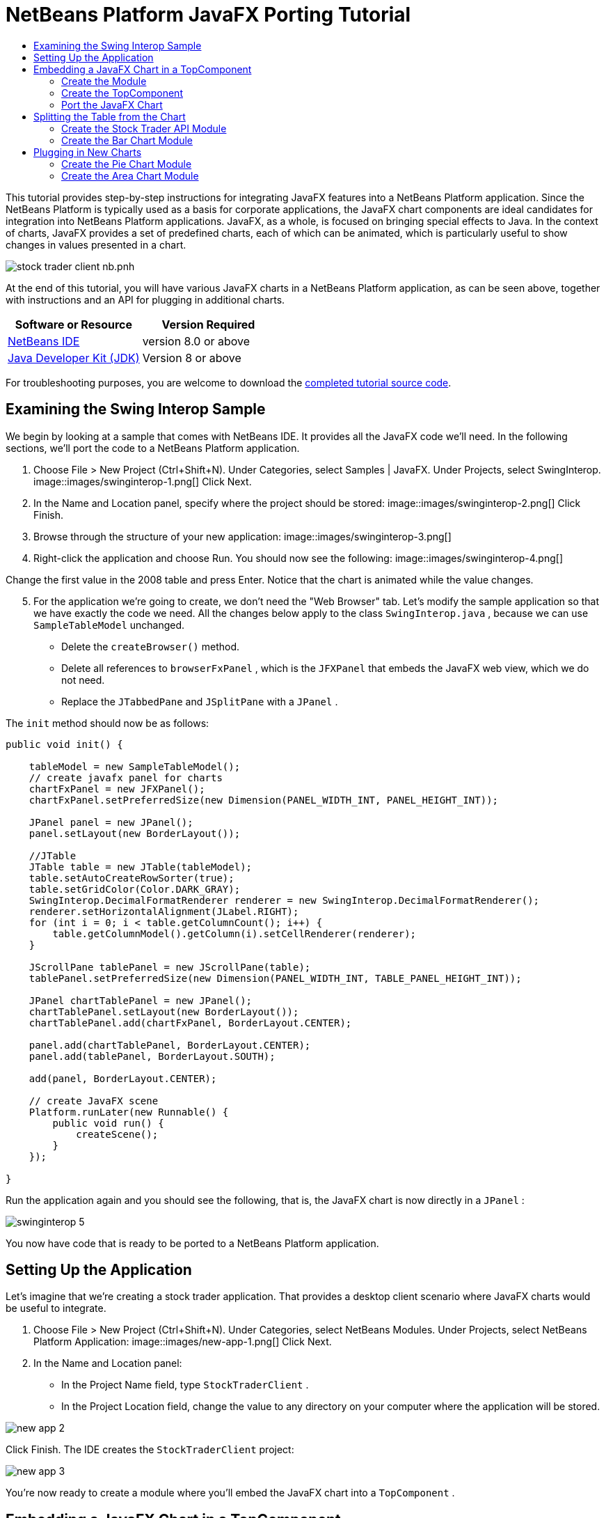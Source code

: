 // 
//     Licensed to the Apache Software Foundation (ASF) under one
//     or more contributor license agreements.  See the NOTICE file
//     distributed with this work for additional information
//     regarding copyright ownership.  The ASF licenses this file
//     to you under the Apache License, Version 2.0 (the
//     "License"); you may not use this file except in compliance
//     with the License.  You may obtain a copy of the License at
// 
//       http://www.apache.org/licenses/LICENSE-2.0
// 
//     Unless required by applicable law or agreed to in writing,
//     software distributed under the License is distributed on an
//     "AS IS" BASIS, WITHOUT WARRANTIES OR CONDITIONS OF ANY
//     KIND, either express or implied.  See the License for the
//     specific language governing permissions and limitations
//     under the License.
//

= NetBeans Platform JavaFX Porting Tutorial
:jbake-type: platform-tutorial
:jbake-tags: tutorials 
:jbake-status: published
:syntax: true
:source-highlighter: pygments
:toc: left
:toc-title:
:icons: font
:experimental:
:description: NetBeans Platform JavaFX Porting Tutorial - Apache NetBeans
:keywords: Apache NetBeans Platform, Platform Tutorials, NetBeans Platform JavaFX Porting Tutorial

This tutorial provides step-by-step instructions for integrating JavaFX features into a NetBeans Platform application. Since the NetBeans Platform is typically used as a basis for corporate applications, the JavaFX chart components are ideal candidates for integration into NetBeans Platform applications. JavaFX, as a whole, is focused on bringing special effects to Java. In the context of charts, JavaFX provides a set of predefined charts, each of which can be animated, which is particularly useful to show changes in values presented in a chart.


image::https://blogs.oracle.com/geertjan_images/resource/stock-trader-client-nb.pnh.png[]

At the end of this tutorial, you will have various JavaFX charts in a NetBeans Platform application, as can be seen above, together with instructions and an API for plugging in additional charts.






|===
|Software or Resource |Version Required 

| link:https://netbeans.apache.org/download/index.html[NetBeans IDE] |version 8.0 or above 

| link:https://www.oracle.com/technetwork/java/javase/downloads/index.html[Java Developer Kit (JDK)] |Version 8 or above 
|===

For troubleshooting purposes, you are welcome to download the  link:http://web.archive.org/web/20170409072842/http://java.net/projects/nb-api-samples/show/versions/8.0/tutorials/javafx[completed tutorial source code].



== Examining the Swing Interop Sample

We begin by looking at a sample that comes with NetBeans IDE. It provides all the JavaFX code we'll need. In the following sections, we'll port the code to a NetBeans Platform application.


[start=1]
1. Choose File > New Project (Ctrl+Shift+N). Under Categories, select Samples | JavaFX. Under Projects, select SwingInterop. 
image::images/swinginterop-1.png[] Click Next.

[start=2]
1. In the Name and Location panel, specify where the project should be stored:
image::images/swinginterop-2.png[] Click Finish.

[start=3]
1. Browse through the structure of your new application: 
image::images/swinginterop-3.png[]

[start=4]
1. Right-click the application and choose Run. You should now see the following: 
image::images/swinginterop-4.png[] 

Change the first value in the 2008 table and press Enter. Notice that the chart is animated while the value changes.


[start=5]
1. For the application we're going to create, we don't need the "Web Browser" tab. Let's modify the sample application so that we have exactly the code we need. All the changes below apply to the class  ``SwingInterop.java`` , because we can use  ``SampleTableModel``  unchanged. 
* Delete the  ``createBrowser()``  method.
* Delete all references to  ``browserFxPanel`` , which is the  ``JFXPanel``  that embeds the JavaFX web view, which we do not need.
* Replace the  ``JTabbedPane``  and  ``JSplitPane``  with a  ``JPanel`` .

The  ``init``  method should now be as follows:


[source,java]
----

public void init() {

    tableModel = new SampleTableModel();
    // create javafx panel for charts
    chartFxPanel = new JFXPanel();
    chartFxPanel.setPreferredSize(new Dimension(PANEL_WIDTH_INT, PANEL_HEIGHT_INT));

    JPanel panel = new JPanel();
    panel.setLayout(new BorderLayout());

    //JTable
    JTable table = new JTable(tableModel);
    table.setAutoCreateRowSorter(true);
    table.setGridColor(Color.DARK_GRAY);
    SwingInterop.DecimalFormatRenderer renderer = new SwingInterop.DecimalFormatRenderer();
    renderer.setHorizontalAlignment(JLabel.RIGHT);
    for (int i = 0; i < table.getColumnCount(); i++) {
        table.getColumnModel().getColumn(i).setCellRenderer(renderer);
    }
    
    JScrollPane tablePanel = new JScrollPane(table);
    tablePanel.setPreferredSize(new Dimension(PANEL_WIDTH_INT, TABLE_PANEL_HEIGHT_INT));

    JPanel chartTablePanel = new JPanel();
    chartTablePanel.setLayout(new BorderLayout());
    chartTablePanel.add(chartFxPanel, BorderLayout.CENTER);

    panel.add(chartTablePanel, BorderLayout.CENTER);
    panel.add(tablePanel, BorderLayout.SOUTH);

    add(panel, BorderLayout.CENTER);

    // create JavaFX scene
    Platform.runLater(new Runnable() {
        public void run() {
            createScene();
        }
    });

}
----

Run the application again and you should see the following, that is, the JavaFX chart is now directly in a  ``JPanel`` :


image::images/swinginterop-5.png[] 

You now have code that is ready to be ported to a NetBeans Platform application.



== Setting Up the Application

Let's imagine that we're creating a stock trader application. That provides a desktop client scenario where JavaFX charts would be useful to integrate.


[start=1]
1. Choose File > New Project (Ctrl+Shift+N). Under Categories, select NetBeans Modules. Under Projects, select NetBeans Platform Application: 
image::images/new-app-1.png[] Click Next.

[start=2]
1. In the Name and Location panel:
* In the Project Name field, type  ``StockTraderClient`` .
* In the Project Location field, change the value to any directory on your computer where the application will be stored.

image::images/new-app-2.png[] 

Click Finish. The IDE creates the  ``StockTraderClient``  project:


image::images/new-app-3.png[]

You're now ready to create a module where you'll embed the JavaFX chart into a  ``TopComponent`` .



== Embedding a JavaFX Chart in a TopComponent

We begin by creating a new module. Then we use the New Window wizard to create a new  ``TopComponent`` . We round off the section by moving the code from the Swing Interop sample into the  ``TopComponent`` .

* <<create-module,Create the Module>>
* <<create-topcomponent,Create the TopComponent>>
* <<port-chart,Port the JavaFX Chart>>


=== Create the Module

In this section, you use the New Module wizard to create a new module.


[start=1]
1. Right-click the Modules node and choose Add New. The module we're creating is going to contain the core functionality of the application. Ultimately, there'll be many modules that will be optional, such as a range of charting windows, while this module will always remain essential to the application. Hence, we will name this module  ``Core`` : 
image::images/new-module-2.png[] 

Click Next.


[start=2]
1. We imagine that we own a URL  ``stocktrader.org`` , which means that that URL is unique. Turning the URL around, we arrive at the prefix of the code base for all our functionality modules. Next, in this particular case, we add  ``core`` , since that is the name of our module and so we have  ``org.stocktrader.core``  as the unique identifier of our module: 
image::images/new-module-3.png[] 

Click Finish. We now have a new module in our application, named  ``Core`` .


=== Create the TopComponent

In this section, you use the New Window wizard to create a new window.


[start=1]
1. Right-click the  ``org.stocktrader.core``  package and choose New | Other. In the Module Development category, choose Window: 
image::images/new-window-1.png[] 

Click Next.


[start=2]
1. In the Window Position drop-down, choose "editor". Select "Open on Application Start": 
image::images/new-window-2.png[] 

Click Next.


[start=3]
1. Type "Core" as class name prefix: 
image::images/new-window-3.png[] 

Click Finish. We now have a new window in our application, named  ``CoreTopComponent`` , together with libraries that are the dependencies required by  ``CoreTopComponent`` .


=== Port the JavaFX Chart

In this section, you move the useful parts of the Swing Interop sample into your Core module.


[start=1]
1. Copy the  ``SampleTableModel.java``  file into the  ``org.stocktrader.core``  package. Do so by copying the class, right-clicking on the package where you want to copy it to, and choosing Paste | Refactor Copy and then clicking the Refactor button.

[start=2]
1. Copy the fields at the top of the  ``SwingInterop.java``  file to the top of the  ``TopComponent`` .

[start=3]
1. Copy the methods  ``createScene`` ,  ``createBarChart`` , and  ``DecimalFormatRenderer``  into the body of the  ``TopComponent`` .

[start=4]
1. Copy the  ``init``  method into the  ``TopComponent``  and change  ``SwingInterop.DecimalFormatRenderer``  to  ``DecimalFormatRenderer`` .

[start=5]
1. Change the constructor of the  ``TopComponent``  to set the layout and to call the  ``init``  metod, as follows, that is, by adding the two highlighted lines below:

[source,java]
----

public CoreTopComponent() {
    initComponents();
    setName(Bundle.CTL_CoreTopComponent());
    setToolTipText(Bundle.HINT_CoreTopComponent());
    *setLayout(new BorderLayout());
    init();*
}
----


[start=6]
1. Right-click the application, choose Run, and the application starts up, showing the JavaFX chart, together with the  ``JTable``  that controls it: 
image::images/result-1.png[] 

Change the first value in the 2008 table and press Enter. Notice that the chart is animated while the value changes.

In this section, you integrated a JavaFX chart into a  ``TopComponent`` . In the next section, we will begin to make the application more modular. By the end of that section, the  ``JTable``  will be in one module, while the JavaFX Chart will be in another.



== Splitting the Table from the Chart

To make the application more modular, we will move the JavaFX chart into a separate module. Because the interaction between the JavaFX chart and the  ``JTable``  is done via the  ``SampleTableModel`` , we will move that class into a separate module, too. That module will be the API between the table and the chart.

When you complete this section, you will have a modular infrastructure letting you provide alternative JavaFX charts, which will all be made available by separate modules that integrate with the  ``SampleTableModel``  in the API module.

* <<create-api,Create the Stock Trader API Module>>
* <<create-bar,Create the Bar Chart Module>>


=== Create the Stock Trader API Module

In this section, you create a new module for the  ``SampleTableModel``  class. You expose the package containing the class and you set a dependency on it in the  ``Core``  module.


[start=1]
1. Right-click on the StockTraderClient's Modules node and choose Add New. Create a new module, named  ``StockTraderAPI`` . When you click Next, set  ``org.stocktrader.api``  as the code name base for the module. Click Finish and you will have a new module, named StockTraderAPI.

[start=2]
1. In the Core module, right-click on  ``SampleTableModel``  and choose Cut. Next, in the StockTraderAPI module, right-click on the  ``org.stocktrader.api``  package and choose Paste | Refactor Copy and then click Refactor. The class is moved into the new package, while it's package statement has been updated.

[start=3]
1. Create a new Java class named  ``StockTraderUtilities``  in the  ``org.stocktrader.api``  package. In this class, create a method that will ensure that only one instance of  ``SampleTableModel``  is made available:

[source,java]
----

package org.stocktrader.api;

public class StockTraderUtilities {
    
    private static SampleTableModel stm = null;
    
    public static SampleTableModel getSampleTableModel() {
        if (stm == null){
            return stm = new SampleTableModel();
        } else {
            return stm;
        }
    }
    
}
----


[start=4]
1. Right-click on the StockTraderAPI project node and choose Properties. In the Project Properties dialog, click the API Versioning tab. Then put a checkmark next to the package containing the classes that you want to expose to the rest of the application, as shown below:


image::images/new-api-0.png[]

Click OK. Now the package containing our classes has been exposed to the rest of the application.


[start=5]
1. In the Core module, right-click on Libraries node and choose Add Module Dependency. Set a dependency on the StockTraderAPI.


=== Create the Bar Chart Module

In this section, you create a module containing a  ``TopComponent``  where you will embed the JavaFX chart that is currently in the  ``CoreTopComponent`` . Since the table and the JavaFX chart interact via the  ``SampleTableModel`` , the modules containing the table and the chart will both depend on the StockTraderAPI module.


[start=1]
1. Right-click on the StockTraderClient's Modules node and choose Add New. Create a new module, named  ``BarChart`` . When you click Next, set  ``org.stocktrader.chart.bar``  as the code name base and "Chart - Bar" as the display name. Click Finish and you will have a new module, named "Chart - Bar", which we will refer to below as the "bar chart module".

[start=2]
1. Right-click on the bar chart module's Libraries node and choose Add Module Dependency. Set a dependency on the StockTraderAPI module, so that the bar chart module will have access to the table model.

[start=3]
1. In the bar chart module, use the New Window wizard to create a new window in the editor position, which should open at start up, with  ``BarChart``  as the class name prefix.

[start=4]
1. Open  ``CoreTopComponent``  and  ``BarChartTopComponent``  and do the following:
* Move the methods  ``createScene``  and  ``createBarChart``  into the  ``BarChartTopComponent`` .
* Delete  ``DecimalFormatRenderer``  and all references to it. We'll not use it at the moment, since it's not directly relevant to the application we're creating.
* Move the fields  ``chartFxPanel``  and  ``chart``  into the  ``BarChartTopComponent`` .
* Copy the field  ``tableModel``  into the  ``BarChartTopComponent``  because both  ``TopComponents``  will need to have access to this class.
* In  ``CoreTopComponent`` , clean up the  ``init``  method, so that it only contains the code that you actually need:

[source,java]
----

public void init() {
    tableModel = StockTraderUtilities.getSampleTableModel();
    JTable table = new JTable(tableModel);
    table.setAutoCreateRowSorter(true);
    table.setGridColor(Color.DARK_GRAY);
    add(table, BorderLayout.CENTER);
}
----

Similarly, in  ``BarChartTopComponent`` , create an  ``init``  method that only contains the chart-related code:


[source,java]
----

public void init() {
    tableModel = StockTraderUtilities.getSampleTableModel();
    chartFxPanel = new JFXPanel();
    add(chartFxPanel, BorderLayout.CENTER);
    //Make sure to add the line below:
    Platform.setImplicitExit(false);
    Platform.runLater(new Runnable() {
        public void run() {
            createScene();
        }
    });
}
----

 `` link:http://docs.oracle.com/javafx/2/api/javafx/application/Platform.html[Platform.setImplicitExit]``  sets the implicitExit attribute to the specified value. If this attribute is true, the JavaFX runtime will implicitly shutdown when the last window is closed; the JavaFX launcher will call the Application.stop() method and terminate the JavaFX application thread. If this attribute is false, the application will continue to run normally even after the last window is closed, until the application calls exit(). The default value is true.

Notice how modulerizing the code is little more than refactoring. And, in the end, you have code that is much clearer than it was in the beginning.

* In  ``BarChartTopComponent`` , add these lines to the end of the constructor, to set the layout and call the  ``init``  method:

[source,java]
----

setLayout(new BorderLayout());
init();
----

* In  ``CoreTopComponent`` , change the  ``@TopComponent.Registration``  so that "mode" is set to "output", instead of "editor". That way, our table will be displayed at the bottom of the application frame, while the chart will be displayed in the editor area, which makes for a better appearance.

[start=5]
1. Right-click the application, choose Run, and the application starts up, showing the JavaFX chart, together with the  ``JTable``  that controls it. This time, however, the table and the chart are in separate windows, though they're able to interact because they share a common table model: 
image::images/result-2.png[] 

Change a value in the table and press Enter. Notice that the chart is animated while the value changes.

In the final section of this tutorial, we will add new modules, each containing new JavaFX charts, which will be integrated with the rest of the application because they will all share the same table model.



== Plugging in New Charts

In this section, we add new modules providing a JavaFX pie chart and a JavaFX area chart. They will both be animated, just like the bar chart. Whenever the user changes a value in the table, all charts will be animated while performing the change.

* <<create-pie,Create the Pie Chart Module>>
* <<create-area,Create the Area Chart Module>>


=== Create the Pie Chart Module

In this section, you create a module containing a  ``TopComponent``  where you will embed the JavaFX pie chart. The module will need to have access to the JavaFX classes, as well as to the Stock Trader API.


[start=1]
1. Right-click on the StockTraderClient's Modules node and choose Add New. Create a new module, named  ``PieChart`` . When you click Next, set  ``org.stocktrader.chart.pie``  as the code name base and "Chart - Pie" as the display name. Click Finish and you will have a new module, named "Chart - Pie", which we will refer to below as the "pie chart module".

[start=2]
1. Right-click on the bar chart module's Libraries node and choose Add Module Dependency. Set a dependency on the StockTraderAPI module, so that the pie chart module will have access to the table model.

[start=3]
1. 
In the pie chart module, use the New Window wizard to create a new window in the explorer position, which is the left-most window in the NetBeans Platform, which should open at start up:


image::images/new-pie-1.png[] 

Click Next and set  ``PieChart``  as the class name prefix. Click Finish.


[start=4]
1. Copy the code you added to the  ``BarChartTopComponent``  into the  ``PieChartTopComponent`` . However, instead of a bar chart, you now want to create a pie chart:

[source,java]
----

public PieChart createPieChart() {
    ObservableList data = FXCollections.observableArrayList();
    List<String> columnNames = tableModel.getColumnNames();
    for (String string : columnNames) {
        data.add(new PieChart.Data(string, 20));
    }
    final PieChart chart = new PieChart(FXCollections.observableArrayList(data));
    tableModel.addTableModelListener(new TableModelListener() {
        public void tableChanged(TableModelEvent e) {
            if (e.getType() == TableModelEvent.UPDATE) {
                final int row = e.getFirstRow();
                final int column = e.getColumn();
                final Object value = ((SampleTableModel) e.getSource()).getValueAt(row, column);
                Platform.setImplicitExit(false);
                Platform.runLater(new Runnable() {
                    public void run() {
                        PieChart.Data s = chart.getData().get(row);
                        s.setPieValue((Double)value);
                    }
                });
            }
        }
    });
    chart.setId("BasicPie");
    return chart;
}
----


[start=5]
1. Run the application and notice that you now have a pie chart and that, when you make changes to the table, the pie chart animates together with the bar chart: 
image::images/result-4.png[]


=== Create the Area Chart Module

In this section, you create a module containing a  ``TopComponent``  where you will embed the JavaFX area chart.


[start=1]
1. Follow all the steps in the previous section, using "AreaChart" as the project name,  ``org.stocktrader.chart.area``  as the code name base, and "Chart - Area" as the display name. Add dependencies on the Stock Trader API. Use the New Window wizard to create a new  ``TopComponent`` , in the properties position, which should open at start up.

[start=2]
1. Copy the code you added to the  ``BarChartTopComponent``  into the  ``AreaChartTopComponent`` . However, instead of a bar chart, you now want to create an area chart:

[source,java]
----

protected AreaChart<Number, Number> createAreaChart() {
    NumberAxis xAxis = new NumberAxis();
    NumberAxis yAxis = new NumberAxis();
    AreaChart<Number,Number> ac = new AreaChart<Number,Number>(xAxis,yAxis);
    // setup chart
    ac.setTitle("Area Chart Example");
    xAxis.setLabel("X Axis");
    yAxis.setLabel("Y Axis");
    // add starting data
    for (int s=0;s<3;s++) {
        XYChart.Series<Number,Number> series = new XYChart.Series<Number,Number>();
        series.setName("Data Series "+s);
        double x = 0;
        while (x<95) {
            series.getData().add(new XYChart.Data<Number,Number>(x, Math.random()*99));
            x += 5 + (15*Math.random());
        }
        series.getData().add(new XYChart.Data<Number,Number>(99d, Math.random()*99));
        ac.getData().add(series);
    }
    return ac;
}
----


[start=3]
1. Run the application and notice that you now have three charts that, when you make changes to the table, all change simultaneously: 
image::images/result-5.png[]

The tutorial is complete. You have created a modular application on the NetBeans Platform, while making use of JavaFX chart technology.


link:http://netbeans.apache.org/community/mailing-lists.html[ Send Us Your Feedback]


